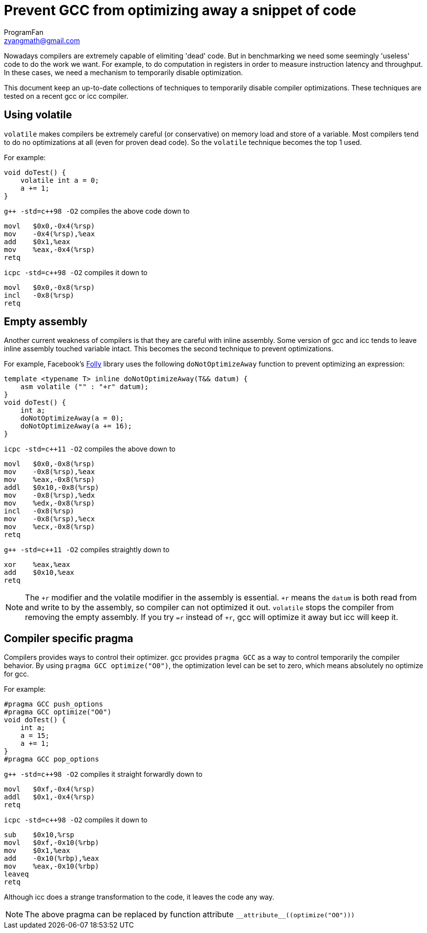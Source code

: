 = Prevent GCC from optimizing away a snippet of code
ProgramFan <zyangmath@gmail.com>
:page-layout: blog_post
:page-tags: [C++, GCC, Featured]

Nowadays compilers are extremely capable of elimiting 'dead' code. But in
benchmarking we need some seemingly 'useless' code to do the work we want. For
example, to do computation in registers in order to measure instruction
latency and throughput. In these cases, we need a mechanism to temporarily
disable optimization.

This document keep an up-to-date collections of techniques to temporarily
disable compiler optimizations. These techniques are tested on a recent gcc or
icc compiler.

== Using volatile

`volatile` makes compilers be extremely careful (or conservative) on memory
load and store of a variable. Most compilers tend to do no optimizations at
all (even for proven dead code). So the `volatile` technique becomes the top 1
used.

// more

For example:

[source, cpp]
----
void doTest() {
    volatile int a = 0;
    a += 1;
}
----

`pass:[g++ -std=c++98 -O2]` compiles the above code down to

[source, asm]
----
movl   $0x0,-0x4(%rsp)
mov    -0x4(%rsp),%eax
add    $0x1,%eax
mov    %eax,-0x4(%rsp)
retq
----

`icpc -std=c++98 -O2` compiles it down to

[source, asm]
----
movl   $0x0,-0x8(%rsp)
incl   -0x8(%rsp)
retq
----

== Empty assembly

Another current weakness of compilers is that they are careful with inline
assembly. Some version of gcc and icc tends to leave inline assembly touched
variable intact. This becomes the second technique to prevent optimizations.

For example, Facebook's http://github.com/facebook/folly[Folly] library uses
the following `doNotOptimizeAway` function to prevent optimizing an
expression:

[source, cpp]
----
template <typename T> inline doNotOptimizeAway(T&& datum) {
    asm volatile ("" : "+r" datum);
}
void doTest() {
    int a;
    doNotOptimizeAway(a = 0);
    doNotOptimizeAway(a += 16);
}
----

`icpc -std=c++11 -O2` compiles the above down to

[source, asm]
----
movl   $0x0,-0x8(%rsp)
mov    -0x8(%rsp),%eax
mov    %eax,-0x8(%rsp)
addl   $0x10,-0x8(%rsp)
mov    -0x8(%rsp),%edx
mov    %edx,-0x8(%rsp)
incl   -0x8(%rsp)
mov    -0x8(%rsp),%ecx
mov    %ecx,-0x8(%rsp)
retq
----

`pass:[g++ -std=c++11 -O2]` compiles straightly down to

[source, asm]
----
xor    %eax,%eax
add    $0x10,%eax
retq
----

NOTE: The `+r` modifier and the volatile modifier in the assembly is
essential. `+r` means the `datum` is both read from and write to by the
assembly, so compiler can not optimized it out. `volatile` stops the compiler
from removing the empty assembly. If you try `=r` instead of `+r`, gcc will
optimize it away but icc will keep it.

== Compiler specific pragma

Compilers provides ways to control their optimizer. gcc provides `pragma GCC` as a way to control temporarily the compiler behavior. By using `pragma GCC optimize("O0")`, the optimization level can be set to zero, which means absolutely no optimize for gcc.

For example:

[source, cpp]
----
#pragma GCC push_options
#pragma GCC optimize("O0")
void doTest() {
    int a;
    a = 15;
    a += 1;
}
#pragma GCC pop_options
----

`pass:[g++ -std=c++98 -O2]` compiles it straight forwardly down to

[source, asm]
----
movl   $0xf,-0x4(%rsp)
addl   $0x1,-0x4(%rsp)
retq
----

`icpc -std=c++98 -O2` compiles it down to

[source, asm]
----
sub    $0x10,%rsp
movl   $0xf,-0x10(%rbp)
mov    $0x1,%eax
add    -0x10(%rbp),%eax
mov    %eax,-0x10(%rbp)
leaveq
retq
----

Although icc does a strange transformation to the code, it leaves the code any
way.

NOTE: The above pragma can be replaced by function attribute
`pass:[__attribute__((optimize("O0")))]`
